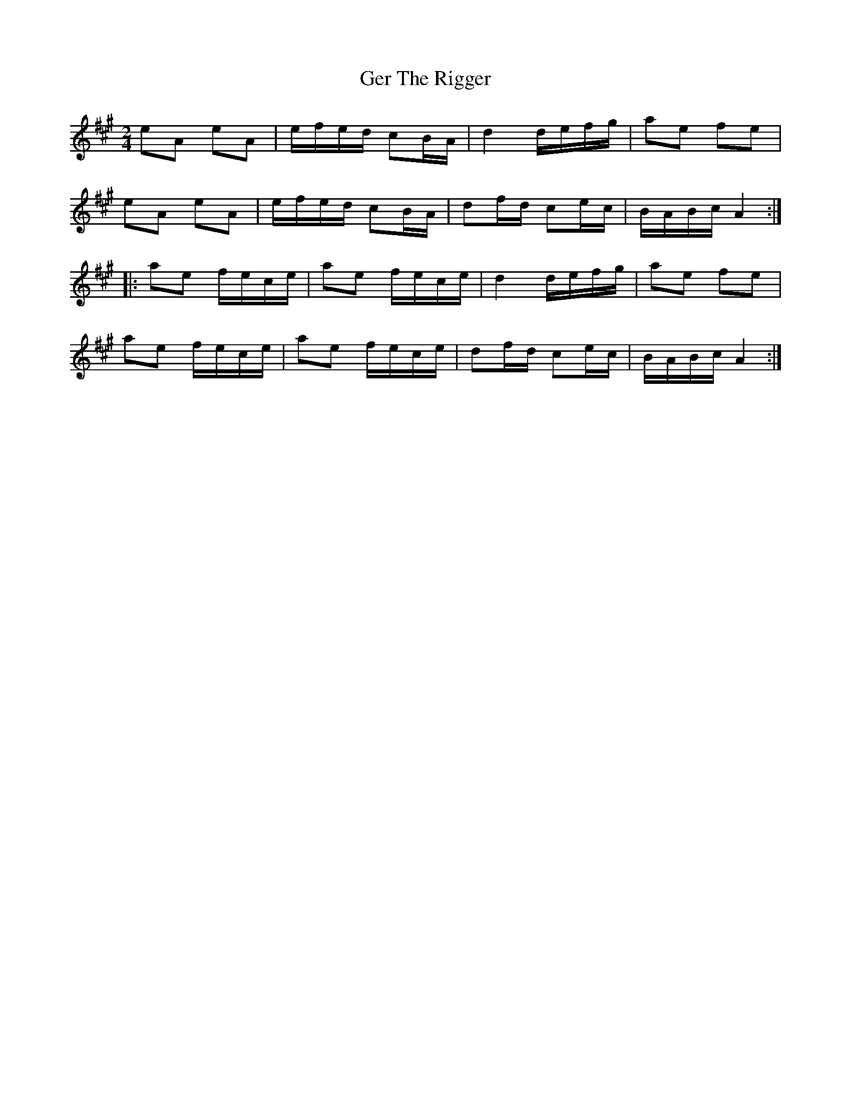 X: 1
T: Ger The Rigger
Z: fidicen
S: https://thesession.org/tunes/1367#setting1367
R: polka
M: 2/4
L: 1/8
K: Amaj
eA eA|e/f/e/d/ cB/A/|d2 d/e/f/g/|ae fe|
eA eA|e/f/e/d/ cB/A/|df/d/ ce/c/|B/A/B/c/ A2:|
|:ae f/e/c/e/|ae f/e/c/e/|d2 d/e/f/g/|ae fe|
ae f/e/c/e/|ae f/e/c/e/|df/d/ ce/c/|B/A/B/c/ A2:|
